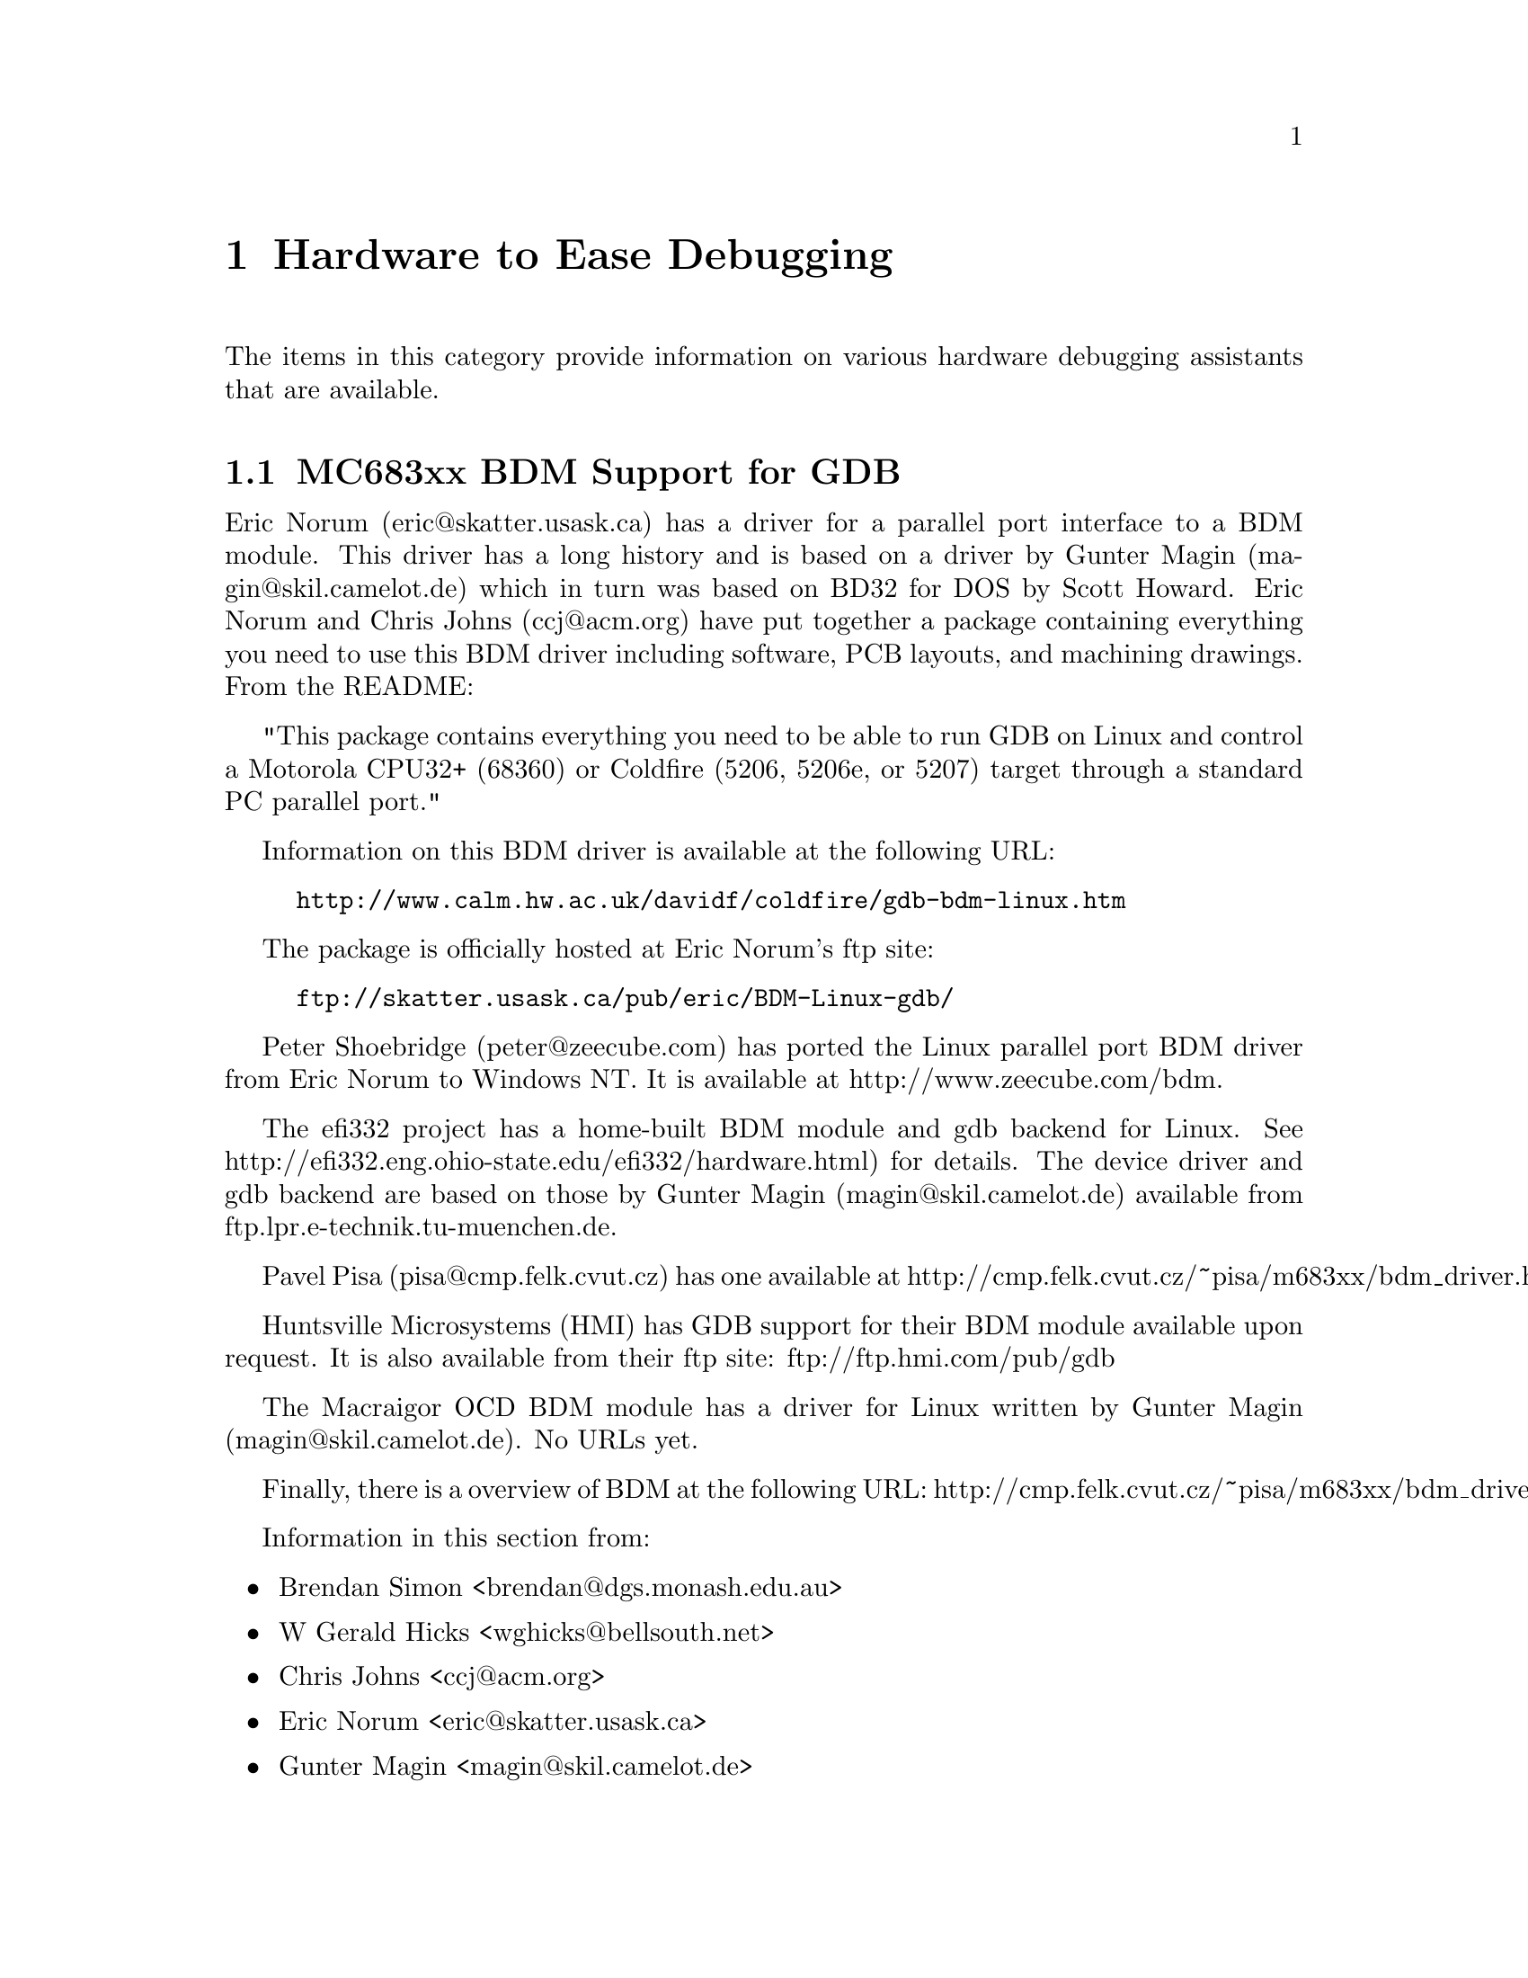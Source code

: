 @c
@c  COPYRIGHT (c) 1988-2002.
@c  On-Line Applications Research Corporation (OAR).
@c  All rights reserved.
@c
@c  $Id$
@c


@node Hardware to Ease Debugging, MC683xx BDM Support for GDB, , Top

@chapter Hardware to Ease Debugging
@ifinfo
@menu
* MC683xx BDM Support for GDB::
* MPC8xx BDM Support for GDB::
@end menu
@end ifinfo

The items in this category provide information on various hardware
debugging assistants that are available.


@node MC683xx BDM Support for GDB, MPC8xx BDM Support for GDB, Hardware to Ease Debugging, Hardware to Ease Debugging

@section MC683xx BDM Support for GDB

Eric Norum (eric@@skatter.usask.ca) has a driver for a parallel
port interface to a BDM module.  This driver has a long history
and is based on a driver by Gunter Magin (magin@@skil.camelot.de)
which in turn was based on BD32 for DOS by Scott Howard.  Eric Norum
and Chris Johns (ccj@@acm.org) have put together a package containing
everything you need to use this BDM driver including software, PCB layouts,
and machining drawings.  From the README:

"This package contains everything you need to be able to run GDB on
Linux and control a Motorola CPU32+ (68360) or Coldfire (5206, 5206e, or
5207) target through a standard PC parallel port."

Information on this BDM driver is available at the following URL:

@example
http://www.calm.hw.ac.uk/davidf/coldfire/gdb-bdm-linux.htm
@end example

The package is officially hosted at Eric Norum's ftp site:

@example
ftp://skatter.usask.ca/pub/eric/BDM-Linux-gdb/
@end example

Peter Shoebridge (peter@@zeecube.com) has ported the Linux
parallel port BDM driver from Eric Norum to Windows NT.  It is
available at http://www.zeecube.com/bdm.

The efi332 project has a home-built BDM module and gdb backend for
Linux.  See http://efi332.eng.ohio-state.edu/efi332/hardware.html)
for details.  The device driver and gdb backend are based on those
by Gunter Magin (magin@@skil.camelot.de) available from
ftp.lpr.e-technik.tu-muenchen.de.

Pavel Pisa (pisa@@cmp.felk.cvut.cz) has one available at
http://cmp.felk.cvut.cz/~pisa/m683xx/bdm_driver.html.

Huntsville Microsystems (HMI) has GDB support for their BDM module
available upon request.  It is also available from their ftp site:
ftp://ftp.hmi.com/pub/gdb

The Macraigor OCD BDM module has a driver for Linux
written by Gunter Magin (magin@@skil.camelot.de).
No URLs yet.

Finally, there is a overview of BDM at the following URL:
http://cmp.felk.cvut.cz/~pisa/m683xx/bdm_driver.html.

Information in this section from:

@itemize @bullet
@item Brendan Simon <brendan@@dgs.monash.edu.au>
@item W Gerald Hicks <wghicks@@bellsouth.net>
@item Chris Johns <ccj@@acm.org>
@item Eric Norum <eric@@skatter.usask.ca>
@item Gunter Magin <magin@@skil.camelot.de>

@end itemize



@node MPC8xx BDM Support for GDB, , MC683xx BDM Support for GDB, Hardware to Ease Debugging

@section MPC8xx BDM Support for GDB

@c "Adrian Bocaniciu" <a.bocaniciu@computer.org> has a driver
@c for NT and is willing to share it but he needs to be emailed
@c privately since he needs to explain somethings about it.
@c It has been used for over a year as of 08/18/99.

Christian Haan <chn@@intego.de> has written a driver for FreeBSD
based for"a slightly changed ICD BDM module (because of changes
in the BDM interface on the PowerPC)" that "probably will work with
the PD module too."  His work is based on the M68K BDM work by
Gunter Magin (Gunter.Magin@@skil.camelot.de) and
the PPC BDM for Linux work by Sergey Drazhnikov (swd@@agua.comptek.ru).
This is not yet publicly available.

Sergey Drazhnikov (swd@@agua.comptek.ru) has written a PPC BDM driver for
Linux.  Information is available at http://cyclone.parad.ru/ppcbdm.

Huntsville Microsystems (HMI) has GDB support for their BDM module
available upon request.  It is also available from their ftp site:
ftp://ftp.hmi.com/pub/gdb

GDB includes support for a set of primitives to support the Macraigor
Wiggler (OCD BDM).  Unfortunately, this requires the use of a
proprietary interface and is supported only on Windows.  This forces
one to use CYGWIN.  Reports are that this results in a slow
interface.  Scott Howard (http://www.objsw.com) has announced
that support for the gdb+wiggler combination under DJGPP which should
run significantly faster.

@itemize @bullet
@item Leon Pollak <leonp@@plris.com>
@item Christian Haan <chn@@intego.de>
@end itemize


